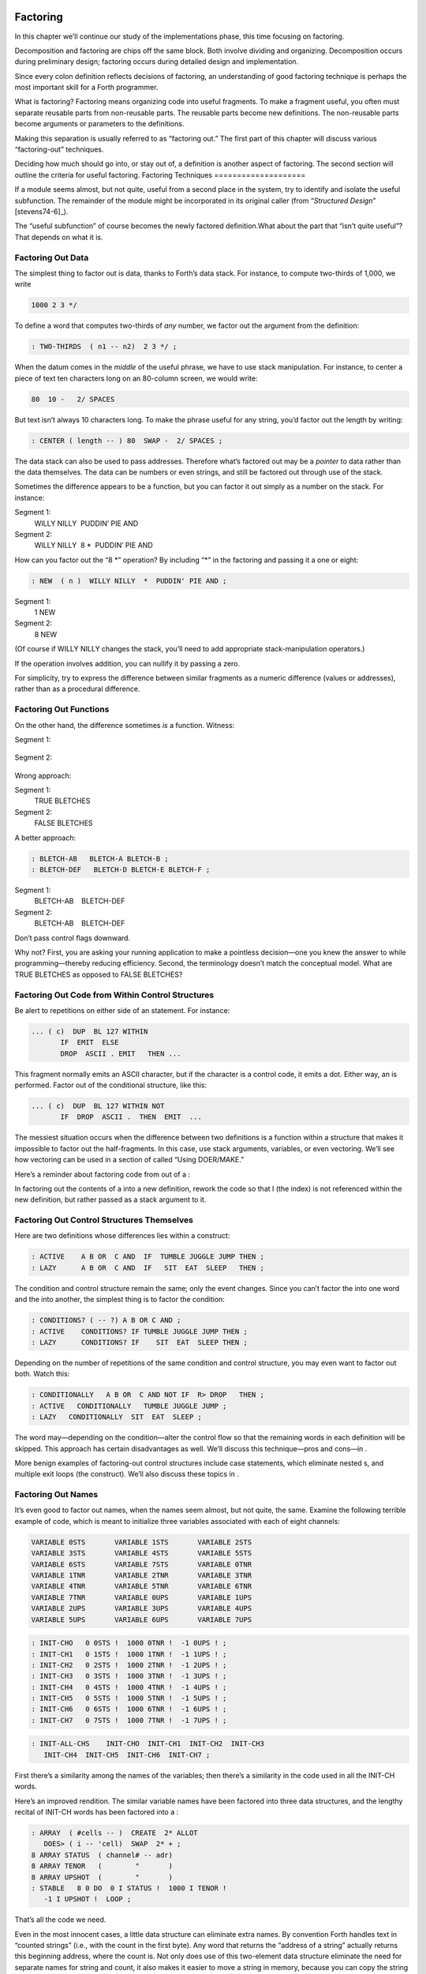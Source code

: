 Factoring
=========

In this chapter we’ll continue our study of the implementations phase,
this time focusing on factoring.

Decomposition and factoring are chips off the same block. Both involve
dividing and organizing. Decomposition occurs during preliminary design;
factoring occurs during detailed design and implementation.

Since every colon definition reflects decisions of factoring, an
understanding of good factoring technique is perhaps the most important
skill for a Forth programmer.

What is factoring? Factoring means organizing code into useful
fragments. To make a fragment useful, you often must separate reusable
parts from non-reusable parts. The reusable parts become new
definitions. The non-reusable parts become arguments or parameters to
the definitions.

Making this separation is usually referred to as “factoring out.” The
first part of this chapter will discuss various “factoring-out”
techniques.

Deciding how much should go into, or stay out of, a definition is
another aspect of factoring. The second section will outline the
criteria for useful factoring.
Factoring Techniques
====================

If a module seems almost, but not quite, useful from a second place in
the system, try to identify and isolate the useful subfunction. The
remainder of the module might be incorporated in its original caller
(from “*Structured Design*” [stevens74-6]_).

The “useful subfunction” of course becomes the newly factored
definition.What about the part that “isn’t quite useful”? That depends
on what it is.

Factoring Out Data
------------------

The simplest thing to factor out is data, thanks to Forth’s data stack.
For instance, to compute two-thirds of 1,000, we write

.. code-block:: none
   
   1000 2 3 */

To define a word that computes two-thirds of *any* number, we factor out
the argument from the definition:

.. code-block:: none
   
   : TWO-THIRDS  ( n1 -- n2)  2 3 */ ;

When the datum comes in the *middle* of the useful phrase, we have to
use stack manipulation. For instance, to center a piece of text ten
characters long on an 80-column screen, we would write:

.. code-block:: none
   
   80  10 -   2/ SPACES

But text isn’t always 10 characters long. To make the phrase useful for
any string, you’d factor out the length by writing:

.. code-block:: none
   
   : CENTER ( length -- ) 80  SWAP -  2/ SPACES ;

The data stack can also be used to pass addresses. Therefore what’s
factored out may be a *pointer* to data rather than the data themselves.
The data can be numbers or even strings, and still be factored out
through use of the stack.

Sometimes the difference appears to be a function, but you can factor it
out simply as a number on the stack. For instance:

Segment 1:
    WILLY NILLY  PUDDIN’ PIE AND

Segment 2:
    WILLY NILLY  8 \*  PUDDIN’ PIE AND

How can you factor out the “8 \*” operation? By including “\*” in the
factoring and passing it a one or eight:

.. code-block:: none
   
   : NEW  ( n )  WILLY NILLY  *  PUDDIN' PIE AND ;

Segment 1:
    1 NEW

Segment 2:
    8 NEW

(Of course if WILLY NILLY changes the stack, you’ll need to add
appropriate stack-manipulation operators.)

If the operation involves addition, you can nullify it by passing a
zero.

For simplicity, try to express the difference between similar fragments
as a numeric difference (values or addresses), rather than as a
procedural difference.

Factoring Out Functions
-----------------------

On the other hand, the difference sometimes *is* a function. Witness:

Segment 1:
      

    ::

.. code-block:: none
   [commandchars=\&\{\}]
   BLETCH-A  BLETCH-B   &poorbf{BLETCH-C}
            BLETCH-D  BLETCH-E  BLETCH-F

Segment 2:
      

    ::

.. code-block:: none
   [commandchars=\&\{\}]
   BLETCH-A  BLETCH-B  &poorbf{PERVERSITY}
            BLETCH-D  BLETCH-E  BLETCH-F

Wrong approach:

.. code-block:: none
   [commandchars=\&\{\}]
   : BLETCHES  ( t=do-BLETCH-C | f=do-PERVERSITY -- ) 
      BLETCH-A  BLETCH-B  IF  &poorbf{BLETCH-C}  ELSE  &poorbf{PERVERSITY}
         THEN  BLETCH-D BLETCH-E BLETCH-F ;

Segment 1:
       TRUE BLETCHES

Segment 2:
       FALSE BLETCHES

A better approach:

.. code-block:: none
   
   : BLETCH-AB   BLETCH-A BLETCH-B ;
   : BLETCH-DEF   BLETCH-D BLETCH-E BLETCH-F ;

Segment 1:
       BLETCH-AB    BLETCH-DEF

Segment 2:
       BLETCH-AB    BLETCH-DEF

Don’t pass control flags downward.

Why not? First, you are asking your running application to make a
pointless decision—one you knew the answer to while programming—thereby
reducing efficiency. Second, the terminology doesn’t match the
conceptual model. What are TRUE BLETCHES as opposed to FALSE BLETCHES?

Factoring Out Code from Within Control Structures
-------------------------------------------------

Be alert to repetitions on either side of an statement. For instance:

.. code-block:: none
   
   ... ( c)  DUP  BL 127 WITHIN
          IF  EMIT  ELSE
          DROP  ASCII . EMIT   THEN ...

This fragment normally emits an ASCII character, but if the character is
a control code, it emits a dot. Either way, an is performed. Factor out
of the conditional structure, like this:

.. code-block:: none
   
   ... ( c)  DUP  BL 127 WITHIN NOT
          IF  DROP  ASCII .  THEN  EMIT  ...

The messiest situation occurs when the difference between two
definitions is a function within a structure that makes it impossible to
factor out the half-fragments. In this case, use stack arguments,
variables, or even vectoring. We’ll see how vectoring can be used in a
section of called “Using DOER/MAKE.”

Here’s a reminder about factoring code from out of a :

In factoring out the contents of a into a new definition, rework the
code so that I (the index) is not referenced within the new definition,
but rather passed as a stack argument to it.

Factoring Out Control Structures Themselves
-------------------------------------------

Here are two definitions whose differences lies within a construct:

.. code-block:: none
   
   : ACTIVE    A B OR  C AND  IF  TUMBLE JUGGLE JUMP THEN ;
   : LAZY      A B OR  C AND  IF   SIT  EAT  SLEEP   THEN ;

The condition and control structure remain the same; only the event
changes. Since you can’t factor the into one word and the into another,
the simplest thing is to factor the condition:

.. code-block:: none
   
   : CONDITIONS? ( -- ?) A B OR C AND ;
   : ACTIVE    CONDITIONS? IF TUMBLE JUGGLE JUMP THEN ;
   : LAZY      CONDITIONS? IF    SIT  EAT  SLEEP THEN ;

Depending on the number of repetitions of the same condition and control
structure, you may even want to factor out both. Watch this:

.. code-block:: none
   
   : CONDITIONALLY   A B OR  C AND NOT IF  R> DROP   THEN ;
   : ACTIVE   CONDITIONALLY   TUMBLE JUGGLE JUMP ;
   : LAZY   CONDITIONALLY  SIT  EAT  SLEEP ;

The word may—depending on the condition—alter the control flow so that
the remaining words in each definition will be skipped. This approach
has certain disadvantages as well. We’ll discuss this technique—pros and
cons—in .

More benign examples of factoring-out control structures include case
statements, which eliminate nested s, and multiple exit loops (the
construct). We’ll also discuss these topics in .

Factoring Out Names
-------------------

It’s even good to factor out names, when the names seem almost, but not
quite, the same. Examine the following terrible example of code, which
is meant to initialize three variables associated with each of eight
channels:

.. code-block:: none
   
   VARIABLE 0STS       VARIABLE 1STS       VARIABLE 2STS 
   VARIABLE 3STS       VARIABLE 4STS       VARIABLE 5STS
   VARIABLE 6STS       VARIABLE 7STS       VARIABLE 0TNR
   VARIABLE 1TNR       VARIABLE 2TNR       VARIABLE 3TNR
   VARIABLE 4TNR       VARIABLE 5TNR       VARIABLE 6TNR
   VARIABLE 7TNR       VARIABLE 0UPS       VARIABLE 1UPS
   VARIABLE 2UPS       VARIABLE 3UPS       VARIABLE 4UPS
   VARIABLE 5UPS       VARIABLE 6UPS       VARIABLE 7UPS

.. code-block:: none
    
   : INIT-CHO   0 0STS !  1000 0TNR !  -1 0UPS ! ; 
   : INIT-CH1   0 1STS !  1000 1TNR !  -1 1UPS ! ; 
   : INIT-CH2   0 2STS !  1000 2TNR !  -1 2UPS ! ; 
   : INIT-CH3   0 3STS !  1000 3TNR !  -1 3UPS ! ; 
   : INIT-CH4   0 4STS !  1000 4TNR !  -1 4UPS ! ; 
   : INIT-CH5   0 5STS !  1000 5TNR !  -1 5UPS ! ; 
   : INIT-CH6   0 6STS !  1000 6TNR !  -1 6UPS ! ; 
   : INIT-CH7   0 7STS !  1000 7TNR !  -1 7UPS ! ; 

.. code-block:: none
    
   : INIT-ALL-CHS    INIT-CHO  INIT-CH1  INIT-CH2  INIT-CH3
      INIT-CH4  INIT-CH5  INIT-CH6  INIT-CH7 ;

First there’s a similarity among the names of the variables; then
there’s a similarity in the code used in all the INIT-CH words.

Here’s an improved rendition. The similar variable names have been
factored into three data structures, and the lengthy recital of INIT-CH
words has been factored into a :

.. code-block:: none
   
   : ARRAY  ( #cells -- )  CREATE  2* ALLOT
      DOES> ( i -- 'cell)  SWAP  2* + ; 
   8 ARRAY STATUS  ( channel# -- adr)
   8 ARRAY TENOR   (        "       )
   8 ARRAY UPSHOT  (        "       )
   : STABLE   8 0 DO  0 I STATUS !  1000 I TENOR ! 
      -1 I UPSHOT !  LOOP ;

That’s all the code we need.

Even in the most innocent cases, a little data structure can eliminate
extra names. By convention Forth handles text in “counted strings”
(i.e., with the count in the first byte). Any word that returns the
“address of a string” actually returns this beginning address, where the
count is. Not only does use of this two-element data structure eliminate
the need for separate names for string and count, it also makes it
easier to move a string in memory, because you can copy the string *and*
the count with a single .

When you start finding the same awkwardness here and there, you can
combine things and make the awkwardness go away.

Factoring Out Functions into Defining Words
-------------------------------------------

If a series of definitions contains identical functions, with variation
only in data, use a defining word.

Examine the structure of this code (without worrying about its
purpose—you’ll see the same example later on):

.. code-block:: none
   
   : HUE  ( color -- color') 
      'LIGHT? @  OR  0 'LIGHT? ! ;
   : BLACK   0 HUE ;
   : BLUE   1 HUE ;
   : GREEN   2 HUE ;
   : CYAN   3 HUE ;
   : RED   4 HUE ;
   : MAGENTA   5 HUE ;
   : BROWN   6 HUE ;
   : GRAY   7 HUE ;

The above approach is technically correct, but less memory-efficient
than the following approach using defining words:

.. code-block:: none
   
   : HUE   ( color -- )  CREATE ,
      DOES>  ( -- color )  @ 'LIGHT? @  OR  0 'LIGHT? ! ;
    0 HUE BLACK         1 HUE BLUE          2 HUE GREEN
    3 HUE CYAN          4 HUE RED           5 HUE MAGENTA
    6 HUE BROWN         7 HUE GRAY

(Defining words are explained in *Starting Forth*, Chapter Eleven).

By using a defining word, we save memory because each compiled colon
definition needs the address of to conclude the definition. (In defining
eight words, the use of a defining word saves 14 bytes on a 16-bit
Forth.) Also, in a colon definition each reference to a numeric literal
requires the compilation of (or ), another 2 bytes per definition. (If 1
and 2 are predefined constants, this costs another 10 bytes—24 total.)

In terms of readability, the defining word makes it absolutely clear
that all the colors it defines belong to the same family of words.

The greatest strength of defining words, however, arises when a series
of definitions share the same *compile-time* behavior. This topic is the
subject of a later section, “Compile-Time Factoring.”
Factoring Criteria
==================

Armed with an understanding of factoring techniques, let’s now discuss
several of the criteria for factoring Forth definitions. They include:

#. Limiting the size of definitions

#. Limiting repetition of code

#. Nameability

#. Information hiding

#. Simplifying the command interface

Keep definitions short.

We asked , “How long should a Forth definition be?”

A word should be a line long. That’s the target.

When you have a whole lot of words that are all useful in their own
right—perhaps in debugging or exploring, but inevitably there’s a reason
for their existence—you feel you’ve extracted the essence of the problem
and that those words have expressed it.

Short words give you a good feeling.

An informal examination of one of ’s applications shows that he averages
seven references, including both words and numbers, per definition.
These are remarkably short definitions. (Actually, his code was divided
about 50–50 between one-line and two-line definitions.)

Psychological tests have shown that the human mind can only focus its
conscious attention on seven things, plus or minus two, at a time
[miller56]_. Yet all the while, day and night, the vast
resources of the mind are subconsciously storing immense amounts of
data, making connections and associations and solving problems.

Even if out subconscious mind knows each part of an application inside
out, our narrow-viewed conscious mind can only correlate seven elements
of it at once. Beyond that, our grasp wavers. Short definitions match
our mental capabilities.

Something that tempts many Forth programmers to write overly long
definitions is the knowledge that headers take space in the dictionary.
The coarser the factoring, the fewer the names, and the less memory that
will be wasted.

It’s true that more memory will be used, but it’s hard to say that
anything that helps you test, debug and interact with your code is a
“waste.” If your application is large, try using a default width of
three, with the ability to switch to a full-length name to avoid a
specific collision. (“Width” refers to a limit on the number of
characters stored in the name field of each dictionary header.)

If the application is still too big, switch to a Forth with multiple
dictionaries on a machine with extended memory, or better yet, a 32-bit
Forth on a machine with 32-bit addressing.

A related fear is that over-factoring will decrease performance due to
the overhead of Forth’s inner interpreter. Again, it’s true that there
is some penalty for each level of nesting. But ordinarily the penalty
for extra nesting due to proper factoring will not be noticeable. If you
timings are that tight, the real solution is to translate something into
assembler.

Factor at the point where you feel unsure about your code (where
complexity approaches the conscious limit).

Don’t let your ego take over with an “I can lick this!” attitude. Forth
code should never feel uncomfortably complex. Factor!

:

Feeling like you might have introduced a bug is one reason for
factoring. Any time you see a doubly-nested , that’s a sign that
something’s wrong because it will be hard to debug. Almost always take
the inner and make a word.

And having factored out a word for testing, there’s no reason for
putting it back. You found it useful in the first place. There’s no
guarantee you won’t need it again.

Here’s another facet of the same principle:

Factor at the point where a comment seems necessary

Particularly if you feel a need to remind yourself what’s on the stack,
this may be a good time to “make a break.”

Suppose you have

.. code-block:: none
   
   ... BALANCE  DUP xxx xxx xxx xxx xxx xxx xxx xxx xxx
        xxx xxx xxx xxx xxx xxx   ( balance) SHOW  ...

which begins by computing the balance and ends by displaying it. In the
meantime, several lines of code use the balance for purposes of their
own. Since it’s difficult to see that the balance is still on the stack
when SHOW executes, the programmer has interjected a stack picture.

This solution is generally a sign of bad factoring. Better to write:

.. code-block:: none
   
   : REVISE  ( balance -- )  xxx xxx xxx xxx xxx xxx xxx
        xxx xxx xxx xxx xxx xxx xxx ;
   ... BALANCE  DUP REVISE  SHOW  ...

No narrative stack pictures are needed. Furthermore, the programmer now
has a reusable, testable subset of the definition.

Limit repetition of code.

The second reason for factoring, to eliminate repeated fragments of
code, is even more important than reducing the size of definitions.

:

When a word is just a piece of something, it’s useful for clarity or
debugging, but not nearly as good as a word that is used multiple times.
Any time a word is used only once you want to question its value.

Many times when a program has gotten too big I will go back through it
looking for phrases that strike my eye as candidates for factoring. The
computer can’t do this; there are too many variables.

In looking over your work, you often find identical phrases or short
passages duplicated several times. In writing an editor I found this
phrase repeated several times:

.. code-block:: none
   
   FRAME  CURSOR @ +

Because it appeared several times I factored it into a new word called
AT.

It’s up to you to recognize fragments that are coded differently but
functionally equivalent, such as:

.. code-block:: none
   
   FRAME  CURSOR @ 1-  +

The 1- appears to make this phrase different from the one defined as AT.
But in fact, it can be written

.. code-block:: none
   
   AT 1-

On the other hand:

When factoring out duplicate code, make sure the factored code serves a
single purpose.

Don’t blindly seize upon duplications that may not be useful. For
instance, in several places in one application I used this phrase:

.. code-block:: none
   
   BLK @ BLOCK  >IN @ +  C@

I turned it into a new word and called it LETTER, since it returned the
letter being pointed to by the interpreter.

In a later revision, I unexpectedly had to write:

.. code-block:: none
   
   BLK @ BLOCK  >IN @ +  C!

I could have used the existing LETTER were it not for its C@ at the end.
Rather than duplicate the bulk of the phrase in the new section, I chose
to refactor LETTER to a finer resolution, taking out the C@. The usage
was then either LETTER C@ or LETTER C!. This change required me to
search through the listing changing all instances of LETTER to LETTER
C@. But I should have done that in the first place, separating the
computation of the letter’s address from the operation to be performed
on the address.

Similar to our injunction against repetition of code:

Look for repetition of patterns.

If you find yourself referring back in the program to copy the pattern
of previously-used words, then you may have mixed in a general idea with
a specific application. The part of the pattern you are copying perhaps
can be factored out as an independent definition that can be used in all
the similar cases.

Be sure you can name what you factor.

:

If you have a concept that you can’t assign a single name to, not a
hyphenated name, but a name, it’s not a well-formed concept. The ability
to assign a name is a necessary part of decomposition. Certainly you get
more confidence in the idea.

Compare this view with the criteria for decomposing a module espoused by
structured design in . According to that method, a module should exhibit
“functional binding,” which can be verified by describing its function
in a single, non-compound, *sentence*. Forth’s “atom,” a *name*, is an
order of magnitude more refined.

Factor definitions to hide details that may change.

We’ve seen the value of information hiding in earlier chapters,
especially with regard to preliminary design. It’s useful to remember
this criterion during the implementation stage as well.

Here’s a very short definition that does little except hide information:

.. code-block:: none
   
   : >BODY  ( acf -- apf )  2+ ;

This definition allows you to convert an acf (address of code field) to
an apf (address of parameter field) without depending on the actual
structure of a dictionary definition. If you were to use instead of the
word , you would lose transportability if you ever converted to a Forth
system in which the heads were separated from the bodies. (This is one
of a set of words suggested by , and included as an Experimental
Proposal in the Forth-83 Standard [harris83]_.)

Here’s a group of definitions that might be used in writing an editor:

.. code-block:: none
   
   : FRAME  ( -- a)  SCR @ BLOCK ;
   : CURSOR  ( -- a)  R# ;
   : AT  ( -- a)  FRAME  CURSOR @ + ;

These three definitions can form the basis for all calculations of
addresses necessary for moving text around. Use of these three
definitions completely separates your editing algorithms from a reliance
on Forth blocks.

What good is that? If you should decide, during development, to create
an editing buffer to protect the user from making errors that destroy a
block, you merely have to redefine two of these words, perhaps like
this:

.. code-block:: none
   
   CREATE FRAME  1024 ALLOT
   VARIABLE CURSOR

The rest of your code can remain intact.

Factor functions out of definitions that display results.

This is really a question of decomposition.

Here’s an example. The word defined below, pronounced “people-to-paths,”
computes how many paths of communication there are between a given
number of people in a group. (This is a good thing for managers of
programmer teams to know—the number of communication paths increases
drastically with each new addition to the team.)

.. code-block:: none
   
   : PEOPLE>PATHS  ( #people -- #paths )  DUP 1-  *  2/ ;

This definition does the calculation only. Here’s the “user definition”
that invokes PEOPLE>PATHS to perform the calculation, and then displays
the result:

.. code-block:: none
   
   : PEOPLE  ( #people)
       ." = "  PEOPLE>PATHS  .  ." PATHS " ;

This produces:

.. code-block:: none
   [commandchars=\&\{\}]
   2 PEOPLE&underline{ = 1 PATHS}
   3 PEOPLE&underline{ = 3 PATHS}
   5 PEOPLE&underline{ = 10 PATHS}
   10 PEOPLE&underline{ = 45 PATHS}

Even if you think you’re going to perform a particular calculation only
once, to display it in a certain way, believe me, you’re wrong. You will
have to come back later and factor out the calculation part. Perhaps
you’ll need to display the information in a right-justified column, or
perhaps you’ll want to record the results in a data base—you never know.
But you’ll always have to factor it, so you might as well do it right
the first time. (The few times you might get away with it aren’t worth
the trouble.)

The word . (dot) is a prime example. Dot is great 99% of the time, but
occasionally it does too much. Here’s what it does, in fact (in
Forth–83):

.. code-block:: none
   
   : .   ( n )  DUP ABS 0 <# #S  ROT SIGN  #> TYPE SPACE ;

But suppose you want to convert a number on the stack into an ASCII
string and store it in a buffer for typing later. Dot converts it, but
also types it. Or suppose you want to format playing cards in the form
10C (for “ten of clubs”). You can’t use dot to display the 10 because it
prints a final space.

Here’s a better factoring found in some Forth systems:

.. code-block:: none
   
   : (.)  ( n -- a #)  DUP ABS 0  <# #S  ROT SIGN  #> ;
   : .  ( n)  (.) TYPE SPACE ;

We find another example of failing to factor the output function from
the calculation function in our own Roman numeral example in . Given our
solution, we can’t store a Roman numeral in a buffer or even center it
in a field. (A better approach would have been to use instead of .)

Information hiding can also be a reason *not* to factor. For instance,
if you factor the phrase

.. code-block:: none
   
   SCR @ BLOCK

into the definition

.. code-block:: none
   
   : FRAME   SCR @ BLOCK ;

remember you are doing so only because you may want to change the
location of the editing frame. Don’t blindly replace all occurrences of
the phrase with the new word FRAME, because you may change the
definition of FRAME and there will certainly be times when you really
want .

If a repeated code fragment is likely to change in some cases but not
others, factor out only those instances that might change. If the
fragment is likely to change in more than one way, factor it into more
than one definition.

Knowing when to hide information requires intuition and experience.
Having made many design changes in your career, you’ll learn the hard
way which things will be most likely to change in the future.

You can never predict everything, though. It would be useless to try, as
we’ll see in the upcoming section called “The Iterative Approach in
Implementation.”

Simplify the command interface by reducing the number of commands.

It may seem paradoxical, but good factoring can often yield *fewer*
names. In we saw how six simple names (LEFT, RIGHT, MOTOR, SOLENOID, ON,
and OFF) could do the work of eight badly-factored, hyphenated names.

As another example, I found two definitions circulating in one
department in which Forth had recently introduced. Their purpose was
purely instructional, to remind the programmer which vocabulary was
CURRENT, and which was CONTEXT:

.. code-block:: none
   
   : .CONTEXT   CONTEXT @  8 -  NFA  ID.   ;
   : .CURRENT   CURRENT @  8 -  NFA  ID.  ;

If you typed

.. code-block:: none
   
   .CONTEXT

the system would respond

.. code-block:: none
   [commandchars=\&\{\}]
   .CONTEXT&underline{ FORTH}

(They worked—at least on the system used there—by backing up to the name
field of the vocabulary definition, and displaying it.)

The obvious repetition of code struck my eye as a sign of bad factoring.
It would have been possible to consolidate the repeated passage into a
third definition:

.. code-block:: none
   
   : .VOCABULARY   ( pointer )  @  8 -  NFA  ID. ;

shortening the original definitions to:

.. code-block:: none
   
   : .CONTEXT   CONTEXT .VOCABULARY ;
   : .CURRENT   CURRENT .VOCABULARY ;

But in this approach, the only difference between the two definitions
was the pointer to be displayed. Since part of good factoring is to make
fewer, not more definitions, it seemed logical to have only one
definition, and let it take as an argument either the word CONTEXT or
the word CURRENT.

Applying the principles of good naming, I suggested:

.. code-block:: none
   
   : IS  ( adr)   @  8 -  NFA  ID. ;

allowing the syntax

.. code-block:: none
   [commandchars=\&\{\}]
   CONTEXT IS&underline{ ASSEMBLER ok}

or

.. code-block:: none
   [commandchars=\&\{\}]
   CURRENT IS&underline{ FORTH ok}

The initial clue was repetition of code, but the final result came from
attempting to simplify the command interface.

Here’s another example. The IBM PC has four modes four displaying text
only:

    40 column monochrome

    40 column color

    80 column monochrome

    80 column color

The word MODE is available in the Forth system I use. MODE takes an
argument between 0 and 3 and changes the mode accordingly. Of course,
the phrase 0 MODE or 1 MODE doesn’t help me remember which mode is
which.

Since I need to switch between these modes in doing presentations, I
need to have a convenient set of words to effect the change. These words
must also set a variable that contains the current number of columns—40
or 80.

Here’s the most straightforward way to fulfill the requirements:

.. code-block:: none
   
   : 40-B&W       40 #COLUMNS !  0 MODE ;
   : 40-COLOR     40 #COLUMNS !  1 MODE ;
   : 80-B&W       80 #COLUMNS !  2 MODE ;
   : 80-COLOR     80 #COLUMNS !  3 MODE ;

By factoring to eliminate the repetition, we come up with this version:

.. code-block:: none
   
   : COL-MODE!     ( #columns mode )  MODE  #COLUMNS ! ;
   : 40-B&W       40 0 COL-MODE! ;
   : 40-COLOR     40 1 COL-MODE! ;
   : 80-B&W       80 2 COL-MODE! ;
   : 80-COLOR     80 3 COL-MODE! ;

But by attempting to reduce the number of commands, and also by
following the injunctions against numerically-prefixed and hyphenated
names, we realize that we can use the number of columns as a stack
argument, and *calculate* the mode:

.. code-block:: none
   
   : B&W    ( #cols -- )  DUP #COLUMNS !  20 /  2-     MODE ;
   : COLOR  ( #cols -- )  DUP #COLUMNS !  20 /  2-  1+ MODE ;

This gives us this syntax:

.. code-block:: none
   
   40 B&W
   80 B&W
   40 COLOR
   80 COLOR

We’ve reduced the number of commands from four to two.

Once again, though, we have some duplicate code. If we factor out this
code we get:

.. code-block:: none
   
   : COL-MODE!  ( #columns chroma?)
      SWAP DUP #COLUMNS !  20 / 2-  +  MODE ;
   : B&W    ( #columns -- )  0 COL-MODE! ;
   : COLOR  ( #columns -- )  1 COL-MODE! ;

Now we’ve achieved a nicer syntax, and at the same time greatly reduced
the size of the object code. With only two commands, as in this example,
the benefits may be marginal. But with larger sets of commands the
benefits increase geometrically.

Our final example is a set of words to represent colors on a particular
system. Names like BLUE and RED are nicer than numbers. One solution
might be to define:

.. code-block:: none
   
    0 CONSTANT BLACK                 1 CONSTANT BLUE
    2 CONSTANT GREEN                 3 CONSTANT CYAN
    4 CONSTANT RED                   5 CONSTANT MAGENTA
    6 CONSTANT BROWN                 7 CONSTANT GRAY
    8 CONSTANT DARK-GRAY             9 CONSTANT LIGHT-BLUE
   10 CONSTANT LIGHT-GREEN          11 CONSTANT LIGHT-CYAN
   12 CONSTANT LIGHT-RED            13 CONSTANT LIGHT-MAGENTA
   14 CONSTANT YELLOW               15 CONSTANT WHITE

These colors can be used with words such as BACKGROUND, FOREGROUND, and
BORDER:

.. code-block:: none
   
   WHITE BACKGROUND  RED FOREGROUND  BLUE BORDER

But this solution requires 16 names, and many of them are hyphenated. Is
there a way to simplify this?

We notice that the colors between 8 and 15 are all “lighter” versions of
the colors between 0 and 7. (In the hardware, the only difference
between these two sets is the setting of the “intensity bit.”) If we
factor out the “lightness,” we might come up with this solution:

.. code-block:: none
   
   VARIABLE 'LIGHT?  ( intensity bit?)
   : HUE  ( color)  CREATE ,
      DOES>  ( -- color )  @  'LIGHT? @  OR  0 'LIGHT? ! ;
    0 HUE BLACK         1 HUE BLUE           2 HUE GREEN
    3 HUE CYAN          4 HUE RED            5 HUE MAGENTA
    6 HUE BROWN         7 HUE GRAY
   : LIGHT   8 'LIGHT? ! ;

With this syntax, the word

.. code-block:: none
   
   BLUE

by itself will return a “1” on the stack, but the phrase

.. code-block:: none
   
   LIGHT BLUE

will return a “9.” (The adjective LIGHT sets flag which is used by the
hues, then cleared.)

If necessary for readability, we still might want to define:

.. code-block:: none
   
   8 HUE DARK-GRAY
   14 HUE YELLOW

Again, through this approach we’ve achieved a more pleasant syntax and
shorter object code.

Don’t factor for the sake of factoring. Use clichés.

The phrase

.. code-block:: none
   
   OVER + SWAP

may be seen commonly in certain applications. (It converts an address
and count into an ending address and starting address appropriate for a
.)

Another commonly seen phrase is

.. code-block:: none
   
   1+ SWAP

(It rearranges a first-number and last-number into the
last-number-plus-one and first-number order required by .)

It’s a little tempting to seize upon these phrases and turn them into
words, such as (for the first phrase) RANGE.

:

That particular phrase [] is one that’s right on the margin of being a
useful word. Often, though, if you define something as a word, it turns
out you use it only once. If you name such a phrase, you have trouble
knowing exactly what RANGE does. You can’t see the manipulation in your
mind. has greater mnemonic value than RANGE.

I call these phrases “clichés.” They stick together as meaningful
functions. You don’t have to remember how the phrase works, just what it
does. And you don’t have to remember an extra name.
Compile-Time Factoring
======================

In the last section we looked at many techniques for organizing code and
data to reduce redundancy.

We can also apply limited redundancy during compilation, by letting
Forth do some of out dirty work.

For maximum maintainability, limit redundancy even at compile time.

Suppose in our application we must draw nine boxes as shown in .

    ********     ********     ********
    ********     ********     ********
    ********     ********     ********
    ********     ********     ********
    ********     ********     ********


    ********     ********     ********
    ********     ********     ********
    ********     ********     ********
    ********     ********     ********
    ********     ********     ********


    ********     ********     ********
    ********     ********     ********
    ********     ********     ********
    ********     ********     ********
    ********     ********     ********

In our design we need to have constants that represent values such as
the size of each box, the size of the gap between boxes, and the
left-most and top-most coordinates of the first box.

Naturally we can define:

.. code-block:: none
   
   8 CONSTANT WIDE
   5 CONSTANT HIGH
   4 CONSTANT AVE
   2 CONSTANT STREET

(Streets run east and west; avenues run north and south.)

Now, to define the left margin, we might compute it mentally, We want to
center all these boxes on a screen 80 columns wide. To center something,
we subtract its width from 80 and divide by two to determine the left
margin. To figure the total width of all the boxes, we add

.. math::

   \begin{aligned}
   8 + 4 + 8 + 4 + 8 = 32\nonumber\end{aligned}

 (three widths and two avenues). :math:`(80-31) / 2 = 24`.

So we could, crudely, define:

.. code-block:: none
   
   24 CONSTANT LEFTMARGIN

and use the same approach for TOPMARGIN.

But what if we should later redesign the pattern, so that the width
changed, or perhaps the gap between the boxes? We’d have to recompute
the left margin ourselves.

In the Forth environment, we can use the full power of Forth even when
we’re compiling. Why not let Forth do the figuring?

.. code-block:: none
   
   WIDE 3 *  AVE 2 *  +  80 SWAP -  2/ CONSTANT LEFTMARGIN
   HIGH 3 *  STREET 2 * +  24 SWAP -  2/ CONSTANT TOPMARGIN

If a constant’s value depends on the value of an earlier constant, use
Forth to calculate the value of the second.

None of these computations are performed when the application is
running, so run-time speed is not affected.

Here’s another example. shows the code for a word that draws shapes. The
word DRAW emits a star at every x–y coordinate listed in the table
called POINTS. (Note: the word XY positions the cursor to the ( x y )
coordinate on the stack.)

Notice the line immediately following the list of points:

.. code-block:: none
   
   HERE POINTS -  ( /table)  2/  CONSTANT #POINTS

    : P  ( x y -- )  C, C, ;
    CREATE POINTS
       10 10 P     10 11 P     10 12 P     10 13 P     10 14 P
       11 10 P     12 10 P     13 10 P     14 10 P
       11 12 P     12 12 P     13 12 P     14 12 P
    HERE POINTS -  ( /table)  2/  CONSTANT #POINTS
    : @POINTS  ( i -- x y)  2* POINTS + DUP 1+ C@  SWAP C@ ;
    : DRAW  #POINTS 0 DO  I @POINTS  XY  ASCII * EMIT  LOOP ;

The phrase “HERE POINTS -” computes the number of x–y coordinates in the
table: this value becomes the constant #POINTS, used as the limit in
DRAW’s .

This construct lets you add or subtract points from the table without
worrying about the number of points there are. Forth computes this for
you.

Compile-Time Factoring through Defining Words
---------------------------------------------

Let’s examine a series of approaches to the same problem—defining a
group of related addresses. Here’s the first try:

.. code-block:: none
   
   HEX 01A0 CONSTANT BASE.PORT.ADDRESS
   BASE.PORT.ADDRESS CONSTANT SPEAKER
   BASE.PORT.ADDRESS 2+ CONSTANT FLIPPER-A
   BASE.PORT.ADDRESS 4 + CONSTANT FLIPPER-B
   BASE.PORT.ADDRESS 6 + CONSTANT WIN-LIGHT
   DECIMAL

The idea is right, but the implementation is ugly. The only elements
that change from port to port are the numeric offset and the name of the
port being defined; everything else repeats. This repetition suggests
the use of a defining word.

The following approach, which is more readable, combines all the
repeated code into the “does” part of a defining word:

.. code-block:: none
   
   : PORT  ( offset -- )  CREATE ,
      \ does>  ( -- 'port) @ BASE.PORT.ADDRESS + ;
   0 PORT SPEAKER
   2 PORT FLIPPER-A
   4 PORT FLIPPER-B
   6 PORT WIN-LIGHT

In this solution we’re performing the offset calculation at *run*-time,
every time we invoke one of these names. It would be more efficient to
perform the calculation at compile time, like this:

.. code-block:: none
   
   : PORT  ( offset -- )  BASE.PORT.ADDRESS + CONSTANT ;
      \ does>  ( -- 'port)
   0 PORT SPEAKER
   2 PORT FLIPPER-A
   4 PORT FLIPPER-B
   6 PORT WIN-LIGHT

Here we’ve created a defining word, PORT, that has a unique
*compile*-time behavior, namely adding the offset to BASE.PORT.ADDRESS
and defining a CONSTANT.

We might even go one step further. Suppose that all port addresses are
two bytes apart. In this case there’s no reason we should have to
specify these offsets. The numeric sequence

    0 2 4 6

is itself redundant.

In the following version, we begin with the BASE.PORT.ADDRESS on the
stack. The defining word PORT duplicates this address, makes a constant
out of it, then adds 2 to the address still on the stack, for the next
invocation of PORT.

.. code-block:: none
   
   : PORT   ( 'port -- 'next-port)  DUP CREATE ,  2+ ;
      \ does>  ( -- 'port)
   BASE.PORT.ADDRESS
     PORT SPEAKER
     PORT FLIPPER-A
     PORT FLIPPER-B
     PORT WIN-LIGHT
   DROP ( port.address)

Notice we must supply the initial port address on the stack before
defining the first port, then invoke when we’ve finished defining all
the ports to get rid of the port address that’s still on the stack.

One final comment. The base-port address is very likely to change, and
therefore should be defined in only one place. This does *not* mean it
has to be defined as a constant. Provided that the base-port address
won’t be used outside of this lexicon of port names, it’s just as well
to refer to it by number here.

.. code-block:: none
   
   HEX 01A0  ( base port adr)
     PORT SPEAKER
     PORT FLIPPER-A
     PORT FLIPPER-B
     PORT WIN-LIGHT
   DROP
The Iterative Approach in Implementation
========================================

Earlier in the book we discussed the iterative approach, paying
particular attention to its impact on the design phase. Now that we’re
talking about implementation, let’s see how the approach is actually
used in writing code.

Work on only one aspect of a problem at a time.

Suppose we’re entrusted with the job of coding a word to draw or erase a
box at a given x–y coordinate. (This is the same problem we introduced
in the section called “Compile-Time Factoring.”)

At first we focus our attention on the problem of drawing a box—never
mind erasing it. We might come up with this:

.. code-block:: none
   
   : LAYER   WIDE  0 DO  ASCII * EMIT  LOOP ;
   : BOX   ( upper-left-x  upper-left-y -- )
      HIGH  0 DO  2DUP  I +  XY LAYER  LOOP  2DROP ;

Having tested this to make sure it works correctly, we turn now to the
problem of using the same code to *un*\ draw a box. The solution is
simple: instead of hard-coding the we’d like to change the emitted
character from an asterisk to a blank. This requires the addition of a
variable, and some readable words for setting the contents of the
variable. So:

.. code-block:: none
   
   VARIABLE INK
   : DRAW   ASCII *  INK ! ;
   : UNDRAW   BL  INK ! ;
   : LAYER   WIDTH  0 DO  INK @  EMIT  LOOP ;

The definition of BOX, along with the remainder of the application,
remains the same.

This approach allows the syntax

.. code-block:: none
   
   ( x y ) DRAW BOX

or

.. code-block:: none
   
   ( x y ) UNDRAW BOX

By switching from an explicit value to a variable that contains a value,
we’ve added a level of indirection. In this case, we’ve added
indirection “backwards,” adding a new level of complexity to the
definition of LAYER without substantially lengthening the definition.

By concentrating on one dimension of the problem at a time, you can
solve each dimension more efficiently. If there’s an error in your
thinking, the problem will be easier to see if it’s not obscured by yet
another untried, untested aspect of your code.

Don’t change too much at once.

While you’re editing your application—adding a new feature or fixing
something—it’s often tempting to go and fix several other things at the
same time. Our advice: Don’t.

Make as few changes as you can each time you edit-compile. Be sure to
test the results of each revision before going on. You’d be amazed how
often you can make three innocent modifications, only to recompile and
have nothing work!

Making changes one at a time ensures that when it stops working, you
know why.

Don’t try to anticipate ways to factor too early.

Some people wonder why most Forth systems don’t include the definition
word ARRAY. This rule is the reason.

:

I often have a class of things called arrays. The simplest array merely
adds a subscript to an address and gives you back an address. You can
define an array by saying

.. code-block:: none
   
   CREATE X   100 ALLOT

then saying

.. code-block:: none
   
   X +

Or you can say

.. code-block:: none
   
   : X   X + ;

One of the problems that’s most frustrating for me is knowing whether
it’s worth creating a defining word for a particular data structure.
Will I have enough instances to justify it?

I rarely know in advance if I’m going to have more than one array. So I
don’t define the word ARRAY.

After I discover I need two arrays, the question is marginal.

If I need three then it’s clear. Unless they’re different. And odds are
they will be different. You may want it to fetch it for you. You may
want a byte array, or a bit array. You may want to do bounds checking,
or store its current length so you can add things to the end.

I grit my teeth and say, “Should I make the byte array into a cell
array, just to fit the data structure into the word I already have
available?”

The more complex the problem, the less likely it will be that you’ll
find a universally applicable data structure. The number of instances in
which a truly complex data structure has found universal use is very
small. One example of a successful complex data structure is the Forth
dictionary. Very firm structure, great versatility. It’s used everywhere
in Forth. But that’s rare.

If you choose to define the word ARRAY, you’ve done a decomposition
step. You’ve factored out the concept of an array from all the words
you’ll later back in. And you’ve gone to another level of abstraction.

Building levels of abstraction is a dynamic process, not one you can
predict.

Today, make it work. Tomorrow, optimize it.

Again . On the day of this interview, had been completing work on the
design of a board-level Forth computer, using commercially available
ICs. As part of his toolkit for designing the board, he created a
simulator in Forth, to test the board’s logic:

This morning I realized I’ve been mixing the descriptions of the chips
with the placement of the chips on the board. This perfectly convenient
for my purposes at the moment, but when I come up with another board
that I want to use the same chips for, I have arranged things very
badly.

I should have factored it with the descriptions here and the uses there.
I would then have had a chip description language. Okay. At the time I
was doing this I was not interested in that level of optimization.

Even if the thought had occurred to me then, I probably would have said,
“All right, I’ll do that later,” then gone right ahead with what I was
doing. Optimization wasn’t the most important thing to me at the time.

Of course I try to factor things well. But if there doesn’t seem to be a
good way to do something, I say, “Let’s just make it work.”

My motivation isn’t laziness, it’s knowing that there are other things
coming down the pike that are going to affect this decision in ways I
can’t predict. Trying to optimize this now is foolish. Until I get the
whole picture in front of me, I can’t know what the optimum is.

The observations in this section shouldn’t contradict what’s been said
before about information hiding and about anticipating elements that may
change. A good programmer continually tries to balance the expense of
building-in changeability against the expense of changing things later
if necessary.

These decisions take experience. But as a general rule:

Anticipate things-that-may-change by organizing information, not by
adding complexity. Add complexity only as necessary to make the current
iteration work.

Summary
-------

In this chapter we’ve discussed various techniques and criteria for
factoring. We also examined how the iterative approach applies to the
implementation phase.

9 , , and , *IBM Systems Journal*, vol. 13, no. 2, 1974, Copyright 1974
by International Business Machines Corporation. , “The Magical Number
Seven, Plus or Minus Two: Some Limits on our Capacity for Processing
Information,” *Psychol. Rev*., vol. 63, pp. 81-97, Mar. 1956. ,
“Definition Field Address Conversion Operators,” *Forth–83 Standard*,
Forth Standards Team.
